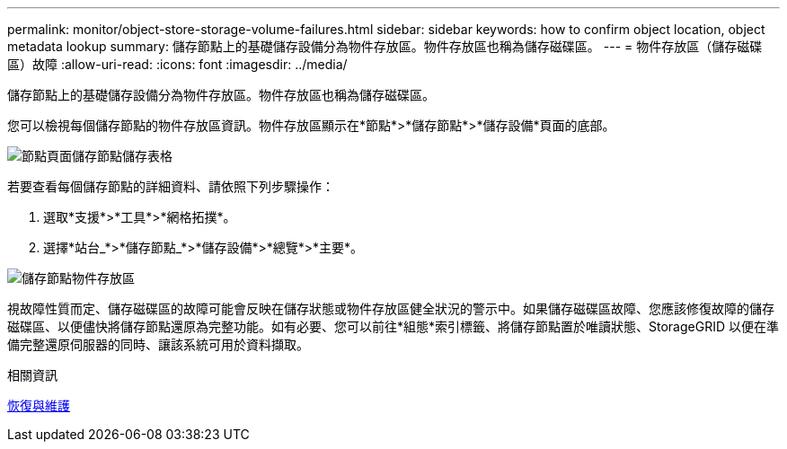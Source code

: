 ---
permalink: monitor/object-store-storage-volume-failures.html 
sidebar: sidebar 
keywords: how to confirm object location, object metadata lookup 
summary: 儲存節點上的基礎儲存設備分為物件存放區。物件存放區也稱為儲存磁碟區。 
---
= 物件存放區（儲存磁碟區）故障
:allow-uri-read: 
:icons: font
:imagesdir: ../media/


[role="lead"]
儲存節點上的基礎儲存設備分為物件存放區。物件存放區也稱為儲存磁碟區。

您可以檢視每個儲存節點的物件存放區資訊。物件存放區顯示在*節點*>*儲存節點*>*儲存設備*頁面的底部。

image::../media/nodes_page_storage_nodes_storage_tables.png[節點頁面儲存節點儲存表格]

若要查看每個儲存節點的詳細資料、請依照下列步驟操作：

. 選取*支援*>*工具*>*網格拓撲*。
. 選擇*站台_*>*儲存節點_*>*儲存設備*>*總覽*>*主要*。


image::../media/storage_node_object_stores.png[儲存節點物件存放區]

視故障性質而定、儲存磁碟區的故障可能會反映在儲存狀態或物件存放區健全狀況的警示中。如果儲存磁碟區故障、您應該修復故障的儲存磁碟區、以便儘快將儲存節點還原為完整功能。如有必要、您可以前往*組態*索引標籤、將儲存節點置於唯讀狀態、StorageGRID 以便在準備完整還原伺服器的同時、讓該系統可用於資料擷取。

.相關資訊
xref:../maintain/index.adoc[恢復與維護]
